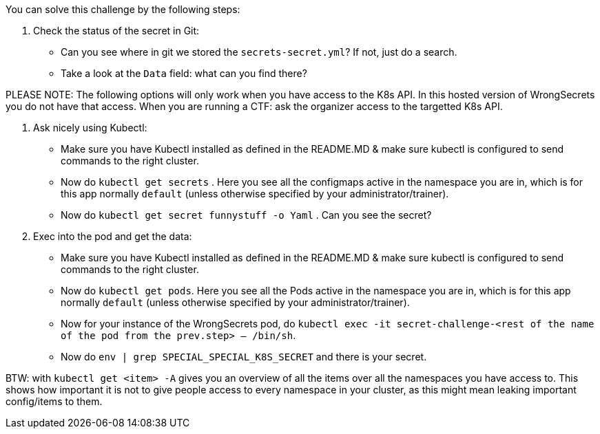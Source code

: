 You can solve this challenge by the following steps:

1. Check the status of the secret in Git:
- Can you see where in git we stored the `secrets-secret.yml`? If not, just do a search.
- Take a look at the `Data` field: what can you find there?

PLEASE NOTE: The following options will only work when you have access to the K8s API. In this hosted version of WrongSecrets you do not have that access. When you are running a CTF: ask the organizer access to the targetted K8s API.

2. Ask nicely using Kubectl:
- Make sure you have Kubectl installed as defined in the README.MD & make sure kubectl is configured to send commands to the right cluster.
- Now do `kubectl get secrets` . Here you see all the configmaps active in the namespace you are in, which is for this app normally `default` (unless otherwise specified by your administrator/trainer).
- Now do `kubectl get secret funnystuff -o Yaml` . Can you see the secret?
3. Exec into the pod and get the data:
- Make sure you have Kubectl installed as defined in the README.MD & make sure kubectl is configured to send commands to the right cluster.
- Now do `kubectl get pods`. Here you see all the Pods active in the namespace you are in, which is for this app normally `default` (unless otherwise specified by your administrator/trainer).
- Now for your instance of the WrongSecrets pod, do `kubectl exec -it secret-challenge-<rest of the name of the pod from the prev.step> -- /bin/sh`.
- Now do `env | grep SPECIAL_SPECIAL_K8S_SECRET` and there is your secret.


BTW: with `kubectl get <item> -A` gives you an overview of all the items over all the namespaces you have access to. This shows how important it is not to give people access to every namespace in your cluster, as this might mean leaking important config/items to them.
